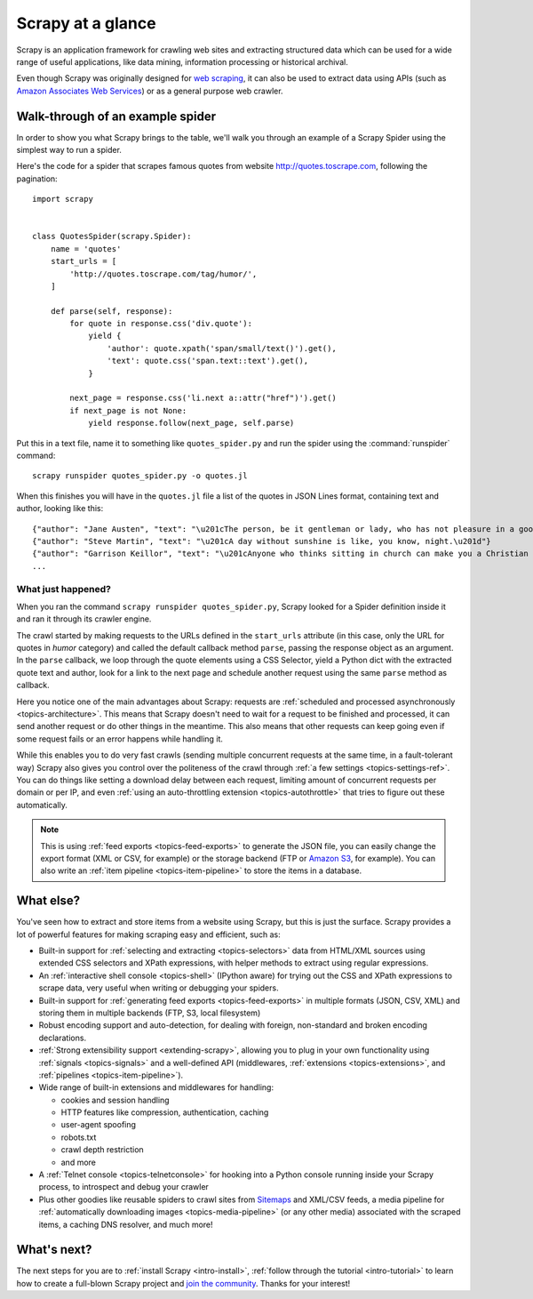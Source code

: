 .. _intro-overview:

==================
Scrapy at a glance
==================

Scrapy is an application framework for crawling web sites and extracting
structured data which can be used for a wide range of useful applications, like
data mining, information processing or historical archival.

Even though Scrapy was originally designed for `web scraping`_, it can also be
used to extract data using APIs (such as `Amazon Associates Web Services`_) or
as a general purpose web crawler.


Walk-through of an example spider
=================================

In order to show you what Scrapy brings to the table, we'll walk you through an
example of a Scrapy Spider using the simplest way to run a spider.

Here's the code for a spider that scrapes famous quotes from website
http://quotes.toscrape.com, following the pagination::

    import scrapy


    class QuotesSpider(scrapy.Spider):
        name = 'quotes'
        start_urls = [
            'http://quotes.toscrape.com/tag/humor/',
        ]

        def parse(self, response):
            for quote in response.css('div.quote'):
                yield {
                    'author': quote.xpath('span/small/text()').get(),
                    'text': quote.css('span.text::text').get(),
                }

            next_page = response.css('li.next a::attr("href")').get()
            if next_page is not None:
                yield response.follow(next_page, self.parse)

Put this in a text file, name it to something like ``quotes_spider.py``
and run the spider using the :command:`runspider` command::

    scrapy runspider quotes_spider.py -o quotes.jl

When this finishes you will have in the ``quotes.jl`` file a list of the
quotes in JSON Lines format, containing text and author, looking like this::

    {"author": "Jane Austen", "text": "\u201cThe person, be it gentleman or lady, who has not pleasure in a good novel, must be intolerably stupid.\u201d"}
    {"author": "Steve Martin", "text": "\u201cA day without sunshine is like, you know, night.\u201d"}
    {"author": "Garrison Keillor", "text": "\u201cAnyone who thinks sitting in church can make you a Christian must also think that sitting in a garage can make you a car.\u201d"}
    ...


What just happened?
-------------------

When you ran the command ``scrapy runspider quotes_spider.py``, Scrapy looked for a
Spider definition inside it and ran it through its crawler engine.

The crawl started by making requests to the URLs defined in the ``start_urls``
attribute (in this case, only the URL for quotes in *humor* category)
and called the default callback method ``parse``, passing the response object as
an argument. In the ``parse`` callback, we loop through the quote elements
using a CSS Selector, yield a Python dict with the extracted quote text and author,
look for a link to the next page and schedule another request using the same
``parse`` method as callback.

Here you notice one of the main advantages about Scrapy: requests are
:ref:`scheduled and processed asynchronously <topics-architecture>`.  This
means that Scrapy doesn't need to wait for a request to be finished and
processed, it can send another request or do other things in the meantime. This
also means that other requests can keep going even if some request fails or an
error happens while handling it.

While this enables you to do very fast crawls (sending multiple concurrent
requests at the same time, in a fault-tolerant way) Scrapy also gives you
control over the politeness of the crawl through :ref:`a few settings
<topics-settings-ref>`. You can do things like setting a download delay between
each request, limiting amount of concurrent requests per domain or per IP, and
even :ref:`using an auto-throttling extension <topics-autothrottle>` that tries
to figure out these automatically.

.. note::

    This is using :ref:`feed exports <topics-feed-exports>` to generate the
    JSON file, you can easily change the export format (XML or CSV, for example) or the
    storage backend (FTP or `Amazon S3`_, for example).  You can also write an
    :ref:`item pipeline <topics-item-pipeline>` to store the items in a database.


.. _topics-whatelse:

What else?
==========

You've seen how to extract and store items from a website using Scrapy, but
this is just the surface. Scrapy provides a lot of powerful features for making
scraping easy and efficient, such as:

* Built-in support for :ref:`selecting and extracting <topics-selectors>` data
  from HTML/XML sources using extended CSS selectors and XPath expressions,
  with helper methods to extract using regular expressions.

* An :ref:`interactive shell console <topics-shell>` (IPython aware) for trying
  out the CSS and XPath expressions to scrape data, very useful when writing or
  debugging your spiders.

* Built-in support for :ref:`generating feed exports <topics-feed-exports>` in
  multiple formats (JSON, CSV, XML) and storing them in multiple backends (FTP,
  S3, local filesystem)

* Robust encoding support and auto-detection, for dealing with foreign,
  non-standard and broken encoding declarations.

* :ref:`Strong extensibility support <extending-scrapy>`, allowing you to plug
  in your own functionality using :ref:`signals <topics-signals>` and a
  well-defined API (middlewares, :ref:`extensions <topics-extensions>`, and
  :ref:`pipelines <topics-item-pipeline>`).

* Wide range of built-in extensions and middlewares for handling:

  - cookies and session handling
  - HTTP features like compression, authentication, caching
  - user-agent spoofing
  - robots.txt
  - crawl depth restriction
  - and more

* A :ref:`Telnet console <topics-telnetconsole>` for hooking into a Python
  console running inside your Scrapy process, to introspect and debug your
  crawler

* Plus other goodies like reusable spiders to crawl sites from `Sitemaps`_ and
  XML/CSV feeds, a media pipeline for :ref:`automatically downloading images
  <topics-media-pipeline>` (or any other media) associated with the scraped
  items, a caching DNS resolver, and much more!

What's next?
============

The next steps for you are to :ref:`install Scrapy <intro-install>`,
:ref:`follow through the tutorial <intro-tutorial>` to learn how to create
a full-blown Scrapy project and `join the community`_. Thanks for your
interest!

.. _join the community: https://scrapy.org/community/
.. _web scraping: https://en.wikipedia.org/wiki/Web_scraping
.. _Amazon Associates Web Services: https://affiliate-program.amazon.com/gp/advertising/api/detail/main.html
.. _Amazon S3: https://aws.amazon.com/s3/
.. _Sitemaps: https://www.sitemaps.org/index.html
